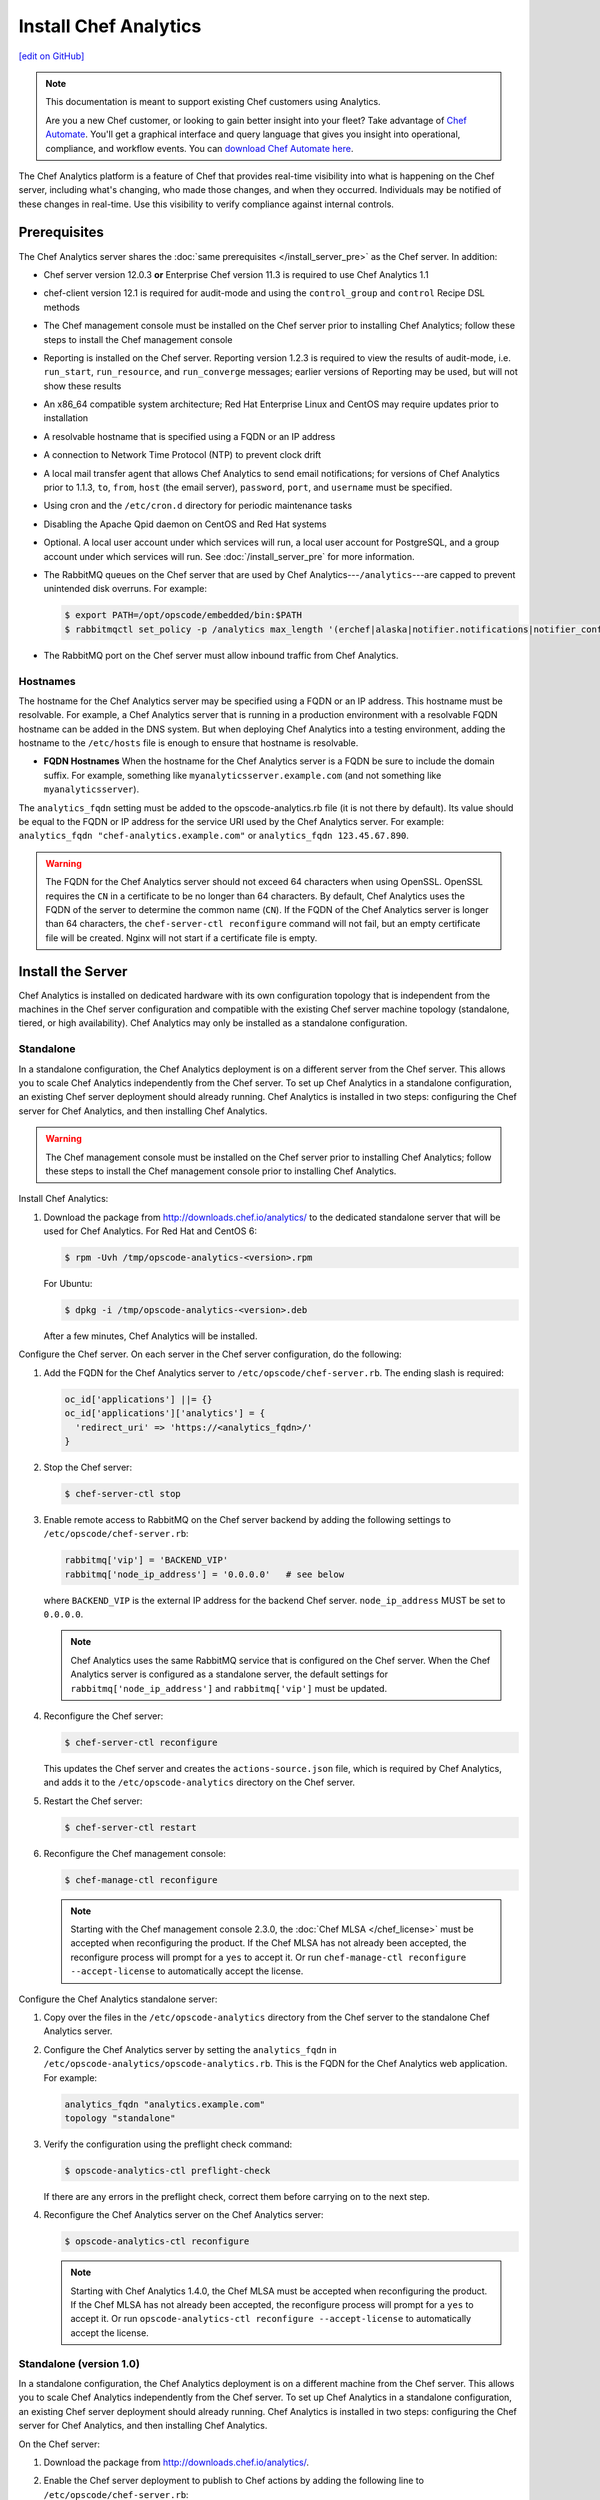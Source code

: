 =====================================================
Install Chef Analytics
=====================================================
`[edit on GitHub] <https://github.com/chef/chef-web-docs/blob/master/chef_master/source/install_analytics.rst>`__

.. tag analytics_legacy

.. note:: This documentation is meant to support existing Chef customers using Analytics.

          Are you a new Chef customer, or looking to gain better insight into your fleet? Take advantage of `Chef Automate </chef_automate.html>`__. You'll get a graphical interface and query language that gives you insight into operational, compliance, and workflow events. You can `download Chef Automate here <https://downloads.chef.io/automate/>`__.


.. end_tag

.. tag analytics_summary

The Chef Analytics platform is a feature of Chef that provides real-time visibility into what is happening on the Chef server, including what's changing, who made those changes, and when they occurred. Individuals may be notified of these changes in real-time. Use this visibility to verify compliance against internal controls.

.. end_tag

Prerequisites
=====================================================
The Chef Analytics server shares the :doc:`same prerequisites </install_server_pre>` as the Chef server. In addition:

* Chef server version 12.0.3 **or** Enterprise Chef version 11.3 is required to use Chef Analytics 1.1
* chef-client version 12.1 is required for audit-mode and using the ``control_group`` and ``control`` Recipe DSL methods
* The Chef management console must be installed on the Chef server prior to installing Chef Analytics; follow these steps to install the Chef management console
* Reporting is installed on the Chef server. Reporting version 1.2.3 is required to view the results of audit-mode, i.e. ``run_start``, ``run_resource``, and ``run_converge`` messages; earlier versions of Reporting may be used, but will not show these results
* An x86_64 compatible system architecture; Red Hat Enterprise Linux and CentOS may require updates prior to installation
* A resolvable hostname that is specified using a FQDN or an IP address
* A connection to Network Time Protocol (NTP) to prevent clock drift
* A local mail transfer agent that allows Chef Analytics to send email notifications; for versions of Chef Analytics prior to 1.1.3, ``to``, ``from``, ``host`` (the email server), ``password``, ``port``, and ``username`` must be specified.
* Using cron and the ``/etc/cron.d`` directory for periodic maintenance tasks
* Disabling the Apache Qpid daemon on CentOS and Red Hat systems
* Optional. A local user account under which services will run, a local user account for PostgreSQL, and a group account under which services will run. See :doc:`/install_server_pre` for more information.
* The RabbitMQ queues on the Chef server that are used by Chef Analytics---``/analytics``---are capped to prevent unintended disk overruns. For example:

  .. code-block:: bash

     $ export PATH=/opt/opscode/embedded/bin:$PATH
     $ rabbitmqctl set_policy -p /analytics max_length '(erchef|alaska|notifier.notifications|notifier_config)' '{"max-length":10000}' --apply-to queues

* The RabbitMQ port on the Chef server must allow inbound traffic from Chef Analytics.

Hostnames
-----------------------------------------------------
.. tag install_analytics_hostname

The hostname for the Chef Analytics server may be specified using a FQDN or an IP address. This hostname must be resolvable. For example, a Chef Analytics server that is running in a production environment with a resolvable FQDN hostname can be added in the DNS system. But when deploying Chef Analytics into a testing environment, adding the hostname to the ``/etc/hosts`` file is enough to ensure that hostname is resolvable.

* **FQDN Hostnames** When the hostname for the Chef Analytics server is a FQDN be sure to include the domain suffix. For example, something like ``myanalyticsserver.example.com`` (and not something like ``myanalyticsserver``).

The ``analytics_fqdn`` setting must be added to the opscode-analytics.rb file (it is not there by default). Its value should be equal to the FQDN or IP address for the service URI used by the Chef Analytics server. For example: ``analytics_fqdn "chef-analytics.example.com"`` or ``analytics_fqdn 123.45.67.890``.

.. end_tag

.. warning:: The FQDN for the Chef Analytics server should not exceed 64 characters when using OpenSSL. OpenSSL requires the ``CN`` in a certificate to be no longer than 64 characters. By default, Chef Analytics uses the FQDN of the server to determine the common name (``CN``). If the FQDN of the Chef Analytics server is longer than 64 characters, the ``chef-server-ctl reconfigure`` command will not fail, but an empty certificate file will be created. Nginx will not start if a certificate file is empty.

Install the Server
=====================================================
Chef Analytics is installed on dedicated hardware with its own configuration topology that is independent from the machines in the Chef server configuration and compatible with the existing Chef server machine topology (standalone, tiered, or high availability). Chef Analytics may only be installed as a standalone configuration.

Standalone
-----------------------------------------------------
In a standalone configuration, the Chef Analytics deployment is on a different server from the Chef server. This allows you to scale Chef Analytics independently from the Chef server. To set up Chef Analytics in a standalone configuration, an existing Chef server deployment should already running. Chef Analytics is installed in two steps: configuring the Chef server for Chef Analytics, and then installing Chef Analytics.

.. warning:: The Chef management console must be installed on the Chef server prior to installing Chef Analytics; follow these steps to install the Chef management console prior to installing Chef Analytics.

Install Chef Analytics:

#. Download the package from http://downloads.chef.io/analytics/ to the dedicated standalone server that will be used for Chef Analytics. For Red Hat and CentOS 6:

   .. code-block:: bash

      $ rpm -Uvh /tmp/opscode-analytics-<version>.rpm

   For Ubuntu:

   .. code-block:: bash

      $ dpkg -i /tmp/opscode-analytics-<version>.deb

   After a few minutes, Chef Analytics will be installed.

Configure the Chef server. On each server in the Chef server configuration, do the following:

#. Add the FQDN for the Chef Analytics server to ``/etc/opscode/chef-server.rb``. The ending slash is required:

   .. code-block:: bash

      oc_id['applications'] ||= {}
      oc_id['applications']['analytics'] = {
        'redirect_uri' => 'https://<analytics_fqdn>/'
      }

#. Stop the Chef server:

   .. code-block:: bash

      $ chef-server-ctl stop

#. Enable remote access to RabbitMQ on the Chef server backend by adding the following settings to ``/etc/opscode/chef-server.rb``:

   .. code-block:: ruby

      rabbitmq['vip'] = 'BACKEND_VIP'
      rabbitmq['node_ip_address'] = '0.0.0.0'   # see below

   where ``BACKEND_VIP`` is the external IP address for the backend Chef server. ``node_ip_address`` MUST be set to ``0.0.0.0``.

   .. note:: Chef Analytics uses the same RabbitMQ service that is configured on the Chef server. When the Chef Analytics server is configured as a standalone server, the default settings for ``rabbitmq['node_ip_address']`` and ``rabbitmq['vip']`` must be updated.

#. Reconfigure the Chef server:

   .. code-block:: bash

      $ chef-server-ctl reconfigure

   This updates the Chef server and creates the ``actions-source.json`` file, which is required by Chef Analytics, and adds it to the ``/etc/opscode-analytics`` directory on the Chef server.

#. Restart the Chef server:

   .. code-block:: bash

      $ chef-server-ctl restart

#. Reconfigure the Chef management console:

   .. code-block:: bash

      $ chef-manage-ctl reconfigure

   .. note:: .. tag chef_license_reconfigure_manage

             Starting with the Chef management console 2.3.0, the :doc:`Chef MLSA </chef_license>` must be accepted when reconfiguring the product. If the Chef MLSA has not already been accepted, the reconfigure process will prompt for a ``yes`` to accept it. Or run ``chef-manage-ctl reconfigure --accept-license`` to automatically accept the license.

             .. end_tag

Configure the Chef Analytics standalone server:

#. Copy over the files in the ``/etc/opscode-analytics`` directory from the Chef server to the standalone Chef Analytics server.

#. Configure the Chef Analytics server by setting the ``analytics_fqdn`` in ``/etc/opscode-analytics/opscode-analytics.rb``. This is the FQDN for the Chef Analytics web application. For example:

   .. code-block:: bash

      analytics_fqdn "analytics.example.com"
      topology "standalone"

#. Verify the configuration using the preflight check command:

   .. code-block:: bash

      $ opscode-analytics-ctl preflight-check

   If there are any errors in the preflight check, correct them before carrying on to the next step.

#. Reconfigure the Chef Analytics server on the Chef Analytics server:

   .. code-block:: bash

      $ opscode-analytics-ctl reconfigure

   .. note:: .. tag chef_license_reconfigure_analytics

             Starting with Chef Analytics 1.4.0, the Chef MLSA must be accepted when reconfiguring the product. If the Chef MLSA has not already been accepted, the reconfigure process will prompt for a ``yes`` to accept it. Or run ``opscode-analytics-ctl reconfigure --accept-license`` to automatically accept the license.

             .. end_tag

Standalone (version 1.0)
-----------------------------------------------------
In a standalone configuration, the Chef Analytics deployment is on a different machine from the Chef server. This allows you to scale Chef Analytics independently from the Chef server. To set up Chef Analytics in a standalone configuration, an existing Chef server deployment should already running. Chef Analytics is installed in two steps: configuring the Chef server for Chef Analytics, and then installing Chef Analytics.

On the Chef server:

#. Download the package from http://downloads.chef.io/analytics/.
#. Enable the Chef server deployment to publish to Chef actions by adding the following line to ``/etc/opscode/chef-server.rb``:

   .. code-block:: bash

      dark_launch['actions'] = true

#. Stop the Chef server:

   .. code-block:: bash

      $ chef-server-ctl stop

#. Enable remote access to RabbitMQ on the Chef server backend machine by adding the following settings to ``/etc/opscode/chef-server.rb``:

   .. code-block:: ruby

      rabbitmq['vip'] = 'BACKEND_VIP'
      rabbitmq['node_ip_address'] = ''

   where ``BACKEND_VIP`` is the external IP address for the backend Chef server. ``node_ip_address`` MUST be set to ``0.0.0.0``.

   .. note:: Chef Analytics uses the same RabbitMQ service that is configured on the Chef server. When the Chef Analytics server is configured as a standalone server, the default settings for ``rabbitmq['node_ip_address']`` and ``rabbitmq['vip']`` must be updated.

#. Reconfigure the Chef server:

   .. code-block:: bash

      $ chef-server-ctl reconfigure

#. Restart the Chef server:

   .. code-block:: bash

      $ chef-server-ctl start

#. If you are on Chef server 11.1.8 you need to manually copy a single file from ``/etc/opscode`` to ``/etc/opscode-analytics``:

   .. code-block:: bash

      $ cp /etc/opscode/webui_priv.pem /etc/opscode-analytics

On the dedicated, standalone machine:

#. Install the Chef Analytics package on the standalone Chef Analytics machine. For example on Ubuntu:

   .. code-block:: bash

      $ dpkg -i opscode-analytics<version>.deb

#. Copy over the ``/etc/opscode-analytics`` directory from the Chef server machine to the standalone Chef Analytics machine.

#. Configure the Chef Analytics server by setting the ``analytics_fqdn`` in ``/etc/opscode-analytics/opscode-analytics.rb``. This is the FQDN for the Chef Analytics web application. For example:

   .. code-block:: bash

      analytics_fqdn "analytics.example.com"
      topology "standalone"

#. Verify the configuration using the preflight check command:

   .. code-block:: bash

      $ opscode-analytics-ctl preflight-check

   If there are any errors in the preflight check, correct them before carrying on to the next step.

#. Reconfigure the Chef Analytics server on the Chef Analytics machine:

   .. code-block:: bash

      $ opscode-analytics-ctl reconfigure


